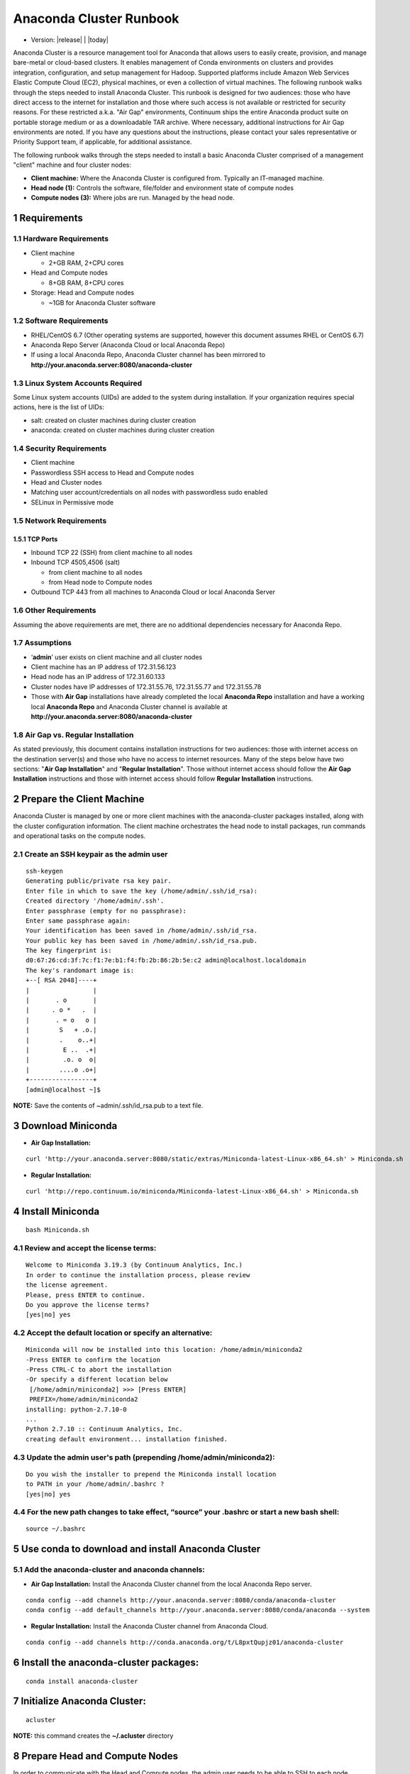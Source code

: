 .. This sets up section numbering
.. sectnum::

========================
Anaconda Cluster Runbook
========================
* Version: |release| | |today|

Anaconda Cluster is a resource management tool for Anaconda that allows
users to easily create, provision, and manage bare-metal or cloud-based
clusters. It enables management of Conda environments on clusters and
provides integration, configuration, and setup management for Hadoop.
Supported platforms include Amazon Web Services Elastic Compute Cloud
(EC2), physical machines, or even a collection of virtual machines. The
following runbook walks through the steps needed to install Anaconda
Cluster. This runbook is designed for two audiences: those who have
direct access to the internet for installation and those where such
access is not available or restricted for security reasons. For these
restricted a.k.a. "Air Gap" environments, Continuum ships the entire
Anaconda product suite on portable storage medium or as a downloadable
TAR archive. Where necessary, additional instructions for Air Gap
environments are noted. If you have any questions about the
instructions, please contact your sales representative or Priority
Support team, if applicable, for additional assistance.

The following runbook walks through the steps needed to install a basic
Anaconda Cluster comprised of a management "client" machine and four
cluster nodes:

-  **Client machine:** Where the Anaconda Cluster is configured from.
   Typically an IT-managed machine.
-  **Head node (1):** Controls the software, file/folder and environment
   state of compute nodes
-  **Compute nodes (3):** Where jobs are run. Managed by the head node.

..    image:: _static/cluster.png
      :align: center


Requirements
------------

Hardware Requirements
~~~~~~~~~~~~~~~~~~~~~

* Client machine

  -  2+GB RAM, 2+CPU cores
* Head and Compute nodes

  -  8+GB RAM, 8+CPU cores
* Storage: Head and Compute nodes

  -  ~1GB for Anaconda Cluster software

Software Requirements
~~~~~~~~~~~~~~~~~~~~~

-  RHEL/CentOS 6.7 (Other operating systems are supported, however this
   document assumes RHEL or CentOS 6.7)
-  Anaconda Repo Server (Anaconda Cloud or local Anaconda Repo)
-  If using a local Anaconda Repo, Anaconda Cluster channel has been
   mirrored to **http://your.anaconda.server:8080/anaconda-cluster**

Linux System Accounts Required
~~~~~~~~~~~~~~~~~~~~~~~~~~~~~~

Some Linux system accounts (UIDs) are added to the system during installation.
If your organization requires special actions, here is the list of UIDs:

- salt: created on cluster machines during cluster creation
- anaconda: created on cluster machines during cluster creation

Security Requirements
~~~~~~~~~~~~~~~~~~~~~

-  Client machine
-  Passwordless SSH access to Head and Compute nodes
-  Head and Cluster nodes
-  Matching user account/credentials on all nodes with passwordless sudo
   enabled
-  SELinux in Permissive mode

Network Requirements
~~~~~~~~~~~~~~~~~~~~

TCP Ports
^^^^^^^^^

*  Inbound TCP 22 (SSH) from client machine to all nodes
*  Inbound TCP 4505,4506 (salt)

   -  from client machine to all nodes
   -  from Head node to Compute nodes

*  Outbound TCP 443 from all machines to Anaconda Cloud or local
   Anaconda Server

Other Requirements
~~~~~~~~~~~~~~~~~~

Assuming the above requirements are met, there are no additional
dependencies necessary for Anaconda Repo.

Assumptions
~~~~~~~~~~~

-  ‘\ **admin**\ ’ user exists on client machine and all cluster nodes
-  Client machine has an IP address of 172.31.56.123
-  Head node has an IP address of 172.31.60.133
-  Cluster nodes have IP addresses of 172.31.55.76, 172.31.55.77 and
   172.31.55.78
-  Those with **Air Gap** installations have already completed the local
   **Anaconda Repo** installation and have a working local **Anaconda
   Repo** and Anaconda Cluster channel is available at
   **http://your.anaconda.server:8080/anaconda-cluster**

Air Gap vs. Regular Installation
~~~~~~~~~~~~~~~~~~~~~~~~~~~~~~~~

As stated previously, this document contains installation instructions
for two audiences: those with internet access on the destination
server(s) and those who have no access to internet resources. Many of
the steps below have two sections: "**Air Gap Installation**" and
"**Regular Installation**". Those without internet access should follow
the **Air Gap Installation** instructions and those with internet access
should follow **Regular Installation** instructions.

Prepare the Client Machine
--------------------------

Anaconda Cluster is managed by one or more client machines with the
anaconda-cluster packages installed, along with the cluster
configuration information. The client machine orchestrates the head node
to install packages, run commands and operational tasks on the compute
nodes.

Create an SSH keypair as the admin user
~~~~~~~~~~~~~~~~~~~~~~~~~~~~~~~~~~~~~~~

::

    ssh-keygen
    Generating public/private rsa key pair.
    Enter file in which to save the key (/home/admin/.ssh/id_rsa):
    Created directory '/home/admin/.ssh'.
    Enter passphrase (empty for no passphrase):
    Enter same passphrase again:
    Your identification has been saved in /home/admin/.ssh/id_rsa.
    Your public key has been saved in /home/admin/.ssh/id_rsa.pub.
    The key fingerprint is:
    d0:67:26:cd:3f:7c:f1:7e:b1:f4:fb:2b:86:2b:5e:c2 admin@localhost.localdomain
    The key's randomart image is:
    +--[ RSA 2048]----+
    |                 |
    |       . o       |
    |      . o *   .  |
    |       . = o   o |
    |        S   + .o.|
    |        .    o..+|
    |         E ..  .+|
    |         .o. o  o|
    |        ....o .o+|
    +-----------------+
    [admin@localhost ~]$

**NOTE:** Save the contents of ~admin/.ssh/id\_rsa.pub to a text file.

Download Miniconda
------------------

-  **Air Gap Installation:**

::

  curl 'http://your.anaconda.server:8080/static/extras/Miniconda-latest-Linux-x86_64.sh' > Miniconda.sh

-  **Regular Installation:**

::

  curl 'http://repo.continuum.io/miniconda/Miniconda-latest-Linux-x86_64.sh' > Miniconda.sh

Install Miniconda
-----------------

::

  bash Miniconda.sh

Review and accept the license terms:
~~~~~~~~~~~~~~~~~~~~~~~~~~~~~~~~~~~~

::

        Welcome to Miniconda 3.19.3 (by Continuum Analytics, Inc.)
        In order to continue the installation process, please review
        the license agreement.
        Please, press ENTER to continue.
        Do you approve the license terms?
        [yes|no] yes

Accept the default location or specify an alternative:
~~~~~~~~~~~~~~~~~~~~~~~~~~~~~~~~~~~~~~~~~~~~~~~~~~~~~~

::

        Miniconda will now be installed into this location: /home/admin/miniconda2
        -Press ENTER to confirm the location
        -Press CTRL-C to abort the installation
        -Or specify a different location below
         [/home/admin/miniconda2] >>> [Press ENTER]
         PREFIX=/home/admin/miniconda2
        installing: python-2.7.10-0
        ...
        Python 2.7.10 :: Continuum Analytics, Inc.
        creating default environment... installation finished.

Update the admin user's path (prepending **/home/admin/miniconda2**):
~~~~~~~~~~~~~~~~~~~~~~~~~~~~~~~~~~~~~~~~~~~~~~~~~~~~~~~~~~~~~~~~~~~~~

::

        Do you wish the installer to prepend the Miniconda install location
        to PATH in your /home/admin/.bashrc ?
        [yes|no] yes

For the new path changes to take effect, “source” your .bashrc or start a new bash shell:
~~~~~~~~~~~~~~~~~~~~~~~~~~~~~~~~~~~~~~~~~~~~~~~~~~~~~~~~~~~~~~~~~~~~~~~~~~~~~~~~~~~~~~~~~

::

        source ~/.bashrc

Use conda to download and install Anaconda Cluster
--------------------------------------------------

Add the anaconda-cluster and anaconda channels:
~~~~~~~~~~~~~~~~~~~~~~~~~~~~~~~~~~~~~~~~~~~~~~~

-  **Air Gap Installation:** Install the Anaconda Cluster channel from
   the local Anaconda Repo server.

::

       conda config --add channels http://your.anaconda.server:8080/conda/anaconda-cluster
       conda config --add default_channels http://your.anaconda.server:8080/conda/anaconda --system

-  **Regular Installation:** Install the Anaconda Cluster channel from
   Anaconda Cloud.

::

      conda config --add channels http://conda.anaconda.org/t/L8pxtQupjz01/anaconda-cluster

Install the anaconda-cluster packages:
--------------------------------------

::

        conda install anaconda-cluster

Initialize Anaconda Cluster:
----------------------------

::

        acluster

**NOTE:** this command creates the **~/.acluster** directory

Prepare Head and Compute Nodes
------------------------------

In order to communicate with the Head and Compute nodes, the admin user
needs to be able to SSH to each node without being prompted for a
password. To allow this but still maintain a level of security, we’ll
use public key authentication from the client machine to the nodes.
Additionally, we’ll allow the admin user to execute root level commands
via sudo, in order to install system packages, update system files, etc.
NOTE: The steps below should be repeated on the Head node and all
Compute nodes.

Import SSH public key
~~~~~~~~~~~~~~~~~~~~~

Using your editor of choice, copy the contents of
**~admin/.ssh/id\_rsa.pub** (from step XYZ above) from the Client
machine to **~/admin/.ssh/authorized\_keys**

Your **~/admin/.ssh/authorized\_keys** will look something like this:

::

    cat ~admin/.ssh/authorized_keys
    ssh-rsa AAAAB3NzaC1yc2EAAAABIwAAAQEA6NF8iallvQVp22.....

Make sure ~/admin/.ssh/authorized_keys has the proper permissions:

::

    chmod 600 ~admin/.ssh/authorized_keys

Enable passwordless sudo
~~~~~~~~~~~~~~~~~~~~~~~~

Add the following line to the bottom of /etc/sudoers to allow the admin
user to run commands via sudo without entering a password:

::

    admin ALL = (ALL) NOPASSWD: ALL

Configure the Cluster
---------------------

An Anaconda Cluster consists of two primary pieces of information; the
cluster profile and the cluster provider. Both of these live within the
~/admin/.acluster directory structure. In a nutshell, the profile
describes the layout of the cluster: number of nodes, user to connect
with, conda channels, plugins to install, etc. The provider describes
*how* the cluster is provisioned and built; most importantly, cloud vs.
bare-metal.

Define a Cluster Configuration
~~~~~~~~~~~~~~~~~~~~~~~~~~~~~~

We’re going to create a simple cluster configuration using the head node
and 3 compute nodes we configured previously. Create the
~admin/.acluster/profiles.d/demo-cluster.yaml with the following
content:

-  **Air Gap Installation:**

::

       name: demo-cluster
       provider: bare_metal
       num_nodes: 4
       node_id: bare
       node_type: bare
       user: admin
       machines:
           head:
       - 172.31.60.133
           compute:
       - 172.31.55.76
       - 172.31.55.77
       - 172.31.55.78
       conda_channels:
        - http://your.anaconda.server:8080/conda/anaconda-cluster
        - http://your.anaconda.server:8080/conda/anaconda
       anaconda_url: http://your.anaconda.server:8080/static/extras/Miniconda-latest-Linux-x86_64.sh
       default_channels: http://your.anaconda.server:8080/conda/anaconda
       plugins:
        - conda:
            install_prefix: /opt/anaconda
            conda_sh: false
            conda_acl:
              - user1
              - user2
              - user3

-  **Regular Installation:**

::

       name: demo-cluster
       provider: bare_metal
       num_nodes: 4
       node_id: bare
       node_type: bare
       user: admin
       machines:
           head:
       - 172.31.60.133
           compute:
       - 172.31.55.76
       - 172.31.55.77
       - 172.31.55.78
       plugins:
        - conda:
            install_prefix: /opt/anaconda
            conda_sh: false
            conda_acl: [list of users]

**Note:** More information about cluster profiles can be found
`here <https://docs.continuum.io/anaconda-cluster/config-profile>`__.

Add the following to ~admin/.acluster/providers.yaml:
~~~~~~~~~~~~~~~~~~~~~~~~~~~~~~~~~~~~~~~~~~~~~~~~~~~~~

::

    bare_metal:
      cloud_provider: none
      private_key: ~/.ssh/id_rsa


More information about cluster providers can be found
`here <https://docs.continuum.io/anaconda-cluster/config-provider>`__.

Create the Cluster
------------------

Now that the cluster has been defined, we’re ready to create it. Use the
acluster create command to start the cluster. “demo” is the name of the
new cluster and “demo-cluster” is the name of the cluster profile (from
~admin/.acluster/profiles.d/demo-cluster.yaml).

::

    acluster create demo -p demo-cluster

    Creating cluster
    No license file found matching /home/admin/.acluster/cluster*.lic
    Using unlicensed limits.
    Number of existing nodes: 0
    Number of requested nodes: 4
    Licensed nodes: 4
    License is valid for the current number of nodes.
    INFO: Creating new cluster "demo" with profile "demo-cluster"
    INFO: Creating 4 instances
    INFO: Checking SSH connection
    INFO: Successfully created instances
    INFO: Cluster info:
        {'ips': ['172.31.60.133', '172.31.55.76', '172.31.55.77', '172.31.55.78'],
         'user': 'admin',
         'name': u'demo'}
    Saving cluster file
    No license file found matching /home/admin/.acluster/cluster*.lic
    Using unlicensed limits.
    Cluster "demo": 4 nodes
    Number of existing nodes: 4
    Number of requested nodes: 0
    Licensed nodes: 4
    License is valid for the current number of nodes.
    Checking ssh connection
    INFO: Checking SSH connection
    Checking sudo
    Bootstraping conda
    INFO: Checking conda installation
    INFO: Installing miniconda

    Syncing formulas

    Installing plugin 1/1: conda
    INFO: Disconnecting from all active servers
    Disconnecting from 172.31.60.133... done.
    Disconnecting from 172.31.55.76... done.
    Disconnecting from 172.31.55.77... done.
    Disconnecting from 172.31.55.78... done.
    Done
